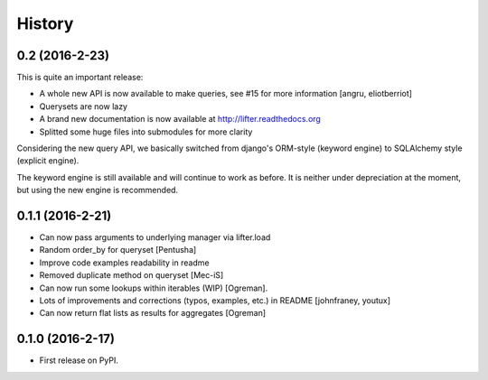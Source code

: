 =======
History
=======

0.2 (2016-2-23)
---------------

This is quite an important release:

* A whole new API is now available to make queries, see #15 for more information [angru, eliotberriot]
* Querysets are now lazy
* A brand new documentation is now available at http://lifter.readthedocs.org
* Splitted some huge files into submodules for more clarity

Considering the new query API, we basically switched from django's ORM-style (keyword engine)
to SQLAlchemy style (explicit engine).

The keyword engine is still available and will continue to work as before.
It is neither under depreciation at the moment, but using the new engine is recommended.

0.1.1 (2016-2-21)
------------------

* Can now pass arguments to underlying manager via lifter.load
* Random order_by for queryset [Pentusha]
* Improve code examples readability in readme
* Removed duplicate method on queryset [Mec-iS]
* Can now run some lookups within iterables (WIP) [Ogreman].
* Lots of improvements and corrections (typos, examples, etc.) in README [johnfraney, youtux]
* Can now return flat lists as results for aggregates [Ogreman]


0.1.0 (2016-2-17)
------------------

* First release on PyPI.
